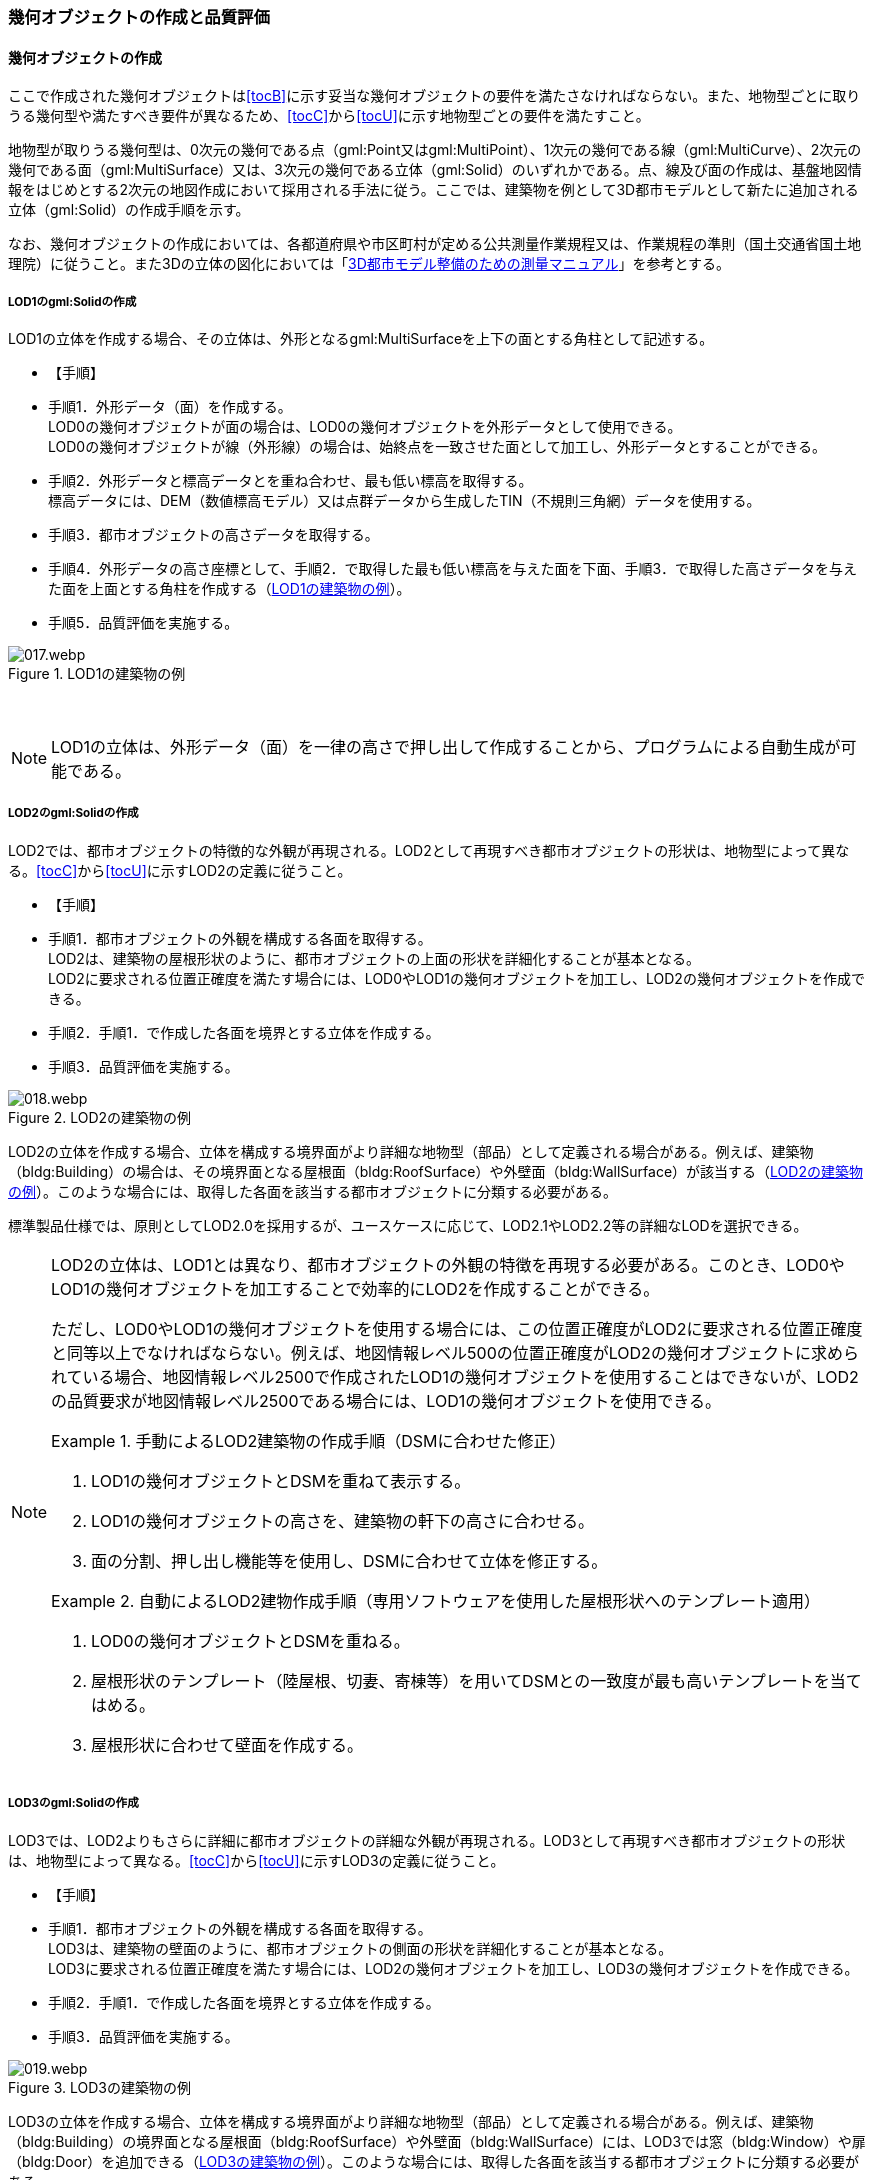 [[toc4_02]]
=== 幾何オブジェクトの作成と品質評価

[[toc4_02_01]]
==== 幾何オブジェクトの作成

ここで作成された幾何オブジェクトは[underline]##<<tocB>>に示す妥当な幾何オブジェクトの要件を満たさなければならない。##また、地物型ごとに取りうる幾何型や満たすべき要件が異なるため、[underline]##<<tocC>>から<<tocU>>に示す地物型ごとの要件を満たす##こと。

地物型が取りうる幾何型は、0次元の幾何である点（gml:Point又はgml:MultiPoint）、1次元の幾何である線（gml:MultiCurve）、2次元の幾何である面（gml:MultiSurface）又は、3次元の幾何である((立体))（gml:Solid）のいずれかである。点、線及び面の作成は、基盤地図情報をはじめとする2次元の地図作成において採用される手法に従う。ここでは、((建築物))を例として((3D都市モデル))として新たに追加される((立体))（gml:Solid）の作成手順を示す。 

なお、幾何オブジェクトの作成においては、各都道府県や市区町村が定める公共測量作業規程又は、作業規程の準則（国土交通省国土地理院）に従うこと。また3Dの((立体))の図化においては「<<plateau_010,3D都市モデル整備のための測量マニュアル>>」を参考とする。

===== ((LOD1))のgml:Solidの作成

LOD1の((立体))を作成する場合、その立体は、外形となるgml:MultiSurfaceを上下の面とする角柱として記述する。

* 【手順】
* 手順1．外形データ（面）を作成する。 +
LOD0の幾何オブジェクトが面の場合は、LOD0の幾何オブジェクトを外形データとして使用できる。 +
LOD0の幾何オブジェクトが線（外形線）の場合は、始終点を一致させた面として加工し、外形データとすることができる。
* 手順2．外形データと標高データとを重ね合わせ、最も低い標高を取得する。 +
標高データには、DEM（数値標高モデル）又は点群データから生成したTIN（不規則三角網）データを使用する。
* 手順3．都市オブジェクトの高さデータを取得する。
* 手順4．外形データの高さ座標として、手順2．で取得した最も低い標高を与えた面を下面、手順3．で取得した高さデータを与えた面を上面とする角柱を作成する（<<fig-4-2>>）。
* 手順5．品質評価を実施する。

[[fig-4-2]]
.LOD1の建築物の例
image::images/017.webp.png[]

　

[NOTE,type="explanation"]
--
LOD1の立体は、外形データ（面）を一律の高さで押し出して作成することから、プログラムによる自動生成が可能である。
--


===== ((LOD2))のgml:Solidの作成

LOD2では、都市オブジェクトの特徴的な外観が再現される。LOD2として再現すべき都市オブジェクトの形状は、地物型によって異なる。<<tocC>>から<<tocU>>に示すLOD2の定義に従うこと。

(((建築物)))(((位置正確度)))(((立体)))

* 【手順】
* 手順1．都市オブジェクトの外観を構成する各面を取得する。 +
LOD2は、建築物の屋根形状のように、都市オブジェクトの上面の形状を詳細化することが基本となる。 +
LOD2に要求される位置正確度を満たす場合には、LOD0やLOD1の幾何オブジェクトを加工し、LOD2の幾何オブジェクトを作成できる。
* 手順2．手順1．で作成した各面を境界とする立体を作成する。
* 手順3．品質評価を実施する。

[[fig-4-3]]
.LOD2の建築物の例
image::images/018.webp.png[]

LOD2の((立体))を作成する場合、立体を構成する境界面がより詳細な地物型（部品）として定義される場合がある。例えば、((建築物))（bldg:Building）の場合は、その境界面となる屋根面（bldg:RoofSurface）や外壁面（bldg:WallSurface）が該当する（<<fig-4-3>>）。このような場合には、取得した各面を該当する都市オブジェクトに分類する必要がある。

標準製品仕様では、原則としてLOD2.0を採用するが、ユースケースに応じて、LOD2.1やLOD2.2等の詳細なLODを選択できる。

[NOTE,type=commentary]
--
LOD2の立体は、LOD1とは異なり、都市オブジェクトの外観の特徴を再現する必要がある。このとき、LOD0やLOD1の幾何オブジェクトを加工することで効率的にLOD2を作成することができる。

ただし、LOD0やLOD1の幾何オブジェクトを使用する場合には、この位置正確度がLOD2に要求される位置正確度と同等以上でなければならない。例えば、地図情報レベル500の位置正確度がLOD2の幾何オブジェクトに求められている場合、地図情報レベル2500で作成されたLOD1の幾何オブジェクトを使用することはできないが、LOD2の品質要求が地図情報レベル2500である場合には、LOD1の幾何オブジェクトを使用できる。

[example]
.手動によるLOD2建築物の作成手順（DSMに合わせた修正）
====

. LOD1の幾何オブジェクトとDSMを重ねて表示する。
. LOD1の幾何オブジェクトの高さを、建築物の軒下の高さに合わせる。
. 面の分割、押し出し機能等を使用し、DSMに合わせて立体を修正する。

====

[example]
.自動によるLOD2建物作成手順（専用ソフトウェアを使用した屋根形状へのテンプレート適用）
====

. LOD0の幾何オブジェクトとDSMを重ねる。
. 屋根形状のテンプレート（陸屋根、切妻、寄棟等）を用いてDSMとの一致度が最も高いテンプレートを当てはめる。
. 屋根形状に合わせて壁面を作成する。

====
--

===== LOD3のgml:Solidの作成

LOD3では、LOD2よりもさらに詳細に都市オブジェクトの詳細な外観が再現される。LOD3として再現すべき都市オブジェクトの形状は、地物型によって異なる。<<tocC>>から<<tocU>>に示すLOD3の定義に従うこと。

(((立体)))(((建築物)))

* 【手順】
* 手順1．都市オブジェクトの外観を構成する各面を取得する。 +
LOD3は、建築物の壁面のように、都市オブジェクトの側面の形状を詳細化することが基本となる。 +
LOD3に要求される位置正確度を満たす場合には、LOD2の幾何オブジェクトを加工し、LOD3の幾何オブジェクトを作成できる。
* 手順2．手順1．で作成した各面を境界とする立体を作成する。
* 手順3．品質評価を実施する。

[[fig-4-4]]
.LOD3の建築物の例
image::images/019.webp.png[]

LOD3の立体を作成する場合、立体を構成する境界面がより詳細な地物型（部品）として定義される場合がある。例えば、((建築物))（bldg:Building）の境界面となる屋根面（bldg:RoofSurface）や外壁面（bldg:WallSurface）には、LOD3では窓（bldg:Window）や扉（bldg:Door）を追加できる（<<fig-4-4>>）。このような場合には、取得した各面を該当する都市オブジェクトに分類する必要がある。

LOD3は、都市オブジェクトの外観を記述する最も詳細なLODである。標準製品仕様では、原則としてLOD3.0を採用するが、ユースケースに応じて、LOD3.1やLOD3.2等の詳細なLODを選択できる。

[NOTE,type=commentary]
--
LOD3は、都市オブジェクトの外観を記述する最も詳細なLODである。LOD3を点群データや画像からの図化により作成する場合、その作業量から作成費用が高額となる恐れがある。そのため、ユースケースに応じて、取得対象やその取得の内容を選択することが必要である。

また、LOD3の都市オブジェクトの作成においては、 +
測量に限らず、BIM（Building Information Modeling）のデータを活用してもよい。 +
BIMデータの活用については、「<<plateau_003>>」を参照するとよい。
--

===== LOD4のgml:Solidの作成

LOD4では、LOD3の詳細な都市オブジェクトの詳細な外観に加えて、都市オブジェクトの内部の形状が再現される。LOD4として再現すべき都市オブジェクトの形状は、地物によって異なる。<<tocC>>から<<tocU>>に示すLOD4の定義に従うこと。

* 【手順】
* 手順1．都市オブジェクトの内部の空間を構成する各面を取得する。
* 手順2．手順1．で作成した各面を境界とする立体を作成する。
* 手順3．品質評価を実施する。

[[fig-4-5]]
.LOD4の建築物の例
image::images/020.webp.png[]

LOD4は、都市オブジェクトの外観に加えて、内部の形状を再現する最も詳細なLODである（<<fig-4-5>>）。標準製品仕様では、原則としてLOD4.0を採用するが、ユースケースに応じて、LOD4.1やLOD4.2等の詳細なLODを選択できる。

LOD4は都市オブジェクトの内部の形状を再現することから、その作成においてはCADやBIMなどの設計データを活用することが基本となる。ただし、測量により取得できる場合には測量により取得してもよい。

[[toc4_02_02]]
==== 作業上の留意事項

幾何オブジェクトの作成時におけるデータ作成負荷を軽減することを目的とする作業上の留意事項を示す。ただし、幾何オブジェクトの作成においては、[underline]##<<tocB>>に示す妥当な幾何オブジェクトの要件##を満たさなければならない。

// (((建築物)))

[requirement]
.LODによる形状の再現性の違いについて
====
[%metadata]
identifier:: /att/quality/1
subject:: 標準作業手順
class:: 留意事項
[statement]
--
LODにより都市オブジェクトの形状の再現性が異なる。建築物、橋梁、トンネル及び都市設備は、LOD1は、外周に一律の高さを与えて上向きに押し出した立体となり、LOD2はLOD1から上部を詳細化し、LOD3では側方を詳細化することが基本となる。 +
そのため、LOD1では、一律の高さで立ち上げることで、実際の形状と乖離する場合がある。下記図は、建物正面玄関に存在する階段の両端にあたる部分が建物外形線として取得されていたため、LOD1による一律の押し出しにより、実際の形状と乖離した例である。

[[fig-4-6]]
.実際の建築物の形状と乖離するLOD1建築物（中央）の例
image::images/021.webp.png[width="500"]

また、LOD1及びLOD2では、他の都市オブジェクトに隠れ、上空から正射影が取得できない場合は作成されない。下記図は複合的な都市設備について、下部に設置された標識がLOD1やLOD2では再現されない例である。

[[fig-4-7]]
.他の都市設備に隠れ、LOD1及びLOD2では取得されない都市設備の例
image::images/022.webp.png[width="300"]

このようなLODごとの再現性の違いを考慮し、データ作成対象とするLODを決定する必要がある。
--
====

// (((標準製品仕様書)))

[requirement]
.都市オブジェクトの区切り
====
[%metadata]
identifier:: /att/quality/2
subject:: 標準作業手順
class:: 留意事項
[statement]
--
都市オブジェクトは、地物の外形（LOD0、LOD1、LOD2及びLOD3）とこれに加えて地物の内形（LOD手順4．を示す境界により区切ることが基本となる。ただし、道路や地形のように、連続して存在する地物は、外形や内形を示す境界以外の場所で区切る。都市オブジェクトを区切る場所は、地物型ごとに標準製品仕様書に示されている。<<tab-4-2>>に、地物型ごとに定義された、都市オブジェクトを区切る場所を一覧で示す。
--
====

(((都市計画決定情報)))
[[tab-4-2]]
[cols="3a,7a"]
.都市オブジェクトの区切り
|===
h| 地物型 h| 都市オブジェクトの区切り
| 建築物 | ―
| 交通（道路） | 交差部（四差路、多差路及び三差路）、道路構造の変化点、位置正確度や取得方法の変化点で区切る。
| 交通（鉄道） | 路線、軌道の分合流、市区町村界、位置正確度や取得方法の変化点で区切る。
| 交通（徒歩道） | 交差部、道路構造の変化点、位置正確度や取得方法の変化点で区切る。
| 交通（広場） | 位置正確度や取得方法の変化点で区切る。
| 交通（航路） | 航路が交差する部分で区切る。
| 土地利用 | ―
| 災害リスク | 災害リスク（浸水）はメッシュの境界で区切る。
| 都市計画決定情報 | 都市計画区域、準都市計画区域及び区域区分は区域の境界に加えて市区町村界により区切る。
| 橋梁 | 高架橋のように延長の長い橋梁は、管理区間及び上部工の境界（伸縮装置の設置部）で区切ることができる。
| トンネル | 高速道路等に存在する延長の長いトンネルは、管理区間及び覆工スパンの境界で区切ることができる。
| その他の構造物 | 堤防のように延長が長く、構造上の切れ目なく続く場合は、管理区間及び市区町村界で区切ることができる。
| 都市設備 | ―
| 地下埋設物 | ―
| 地下街 | ―
| 植生 | ―
| 地形 | メッシュの境界で区切る。
| 水部 | メッシュの境界で区切る。
| 区域 | ―

|===

[requirement]
.LOD毎の幾何品質情報の記録
====
[%metadata]
identifier:: /att/quality/3
subject:: 標準作業手順
class:: 留意事項
[statement]
--
幾何オブジェクトに関する品質情報を、LOD毎に記録する。

全ての都市オブジェクトは、データの品質に関する情報を記録するデータ品質属性（uro:DataQualityAttribute）を作成しなければならない。このデータ品質属性は、幾何オブジェクトに関する品質として以下の属性をもつ。

* LOD別の原典資料の種類
* LOD別のアピアランスに使用した画像の種類
* LOD1の立ち上げに使用した高さ（LOD1の幾何オブジェクトを一律の高さで押し出した立体として表現する場合）
* LODの詳細な区分（LOD2.0やLOD2.1のように、LODを細分する場合）

幾何オブジェクトを作成する場合は、都市オブジェクトごとに、これらの情報を記録すること。
--
====

[[toc4_02_03]]
==== 実施すべき品質評価

「幾何オブジェクトの作成」では、主として位置正確度や図形の論理的な正しさに関する品質評価を行う。また、幾何オブジェクトを作成する際に、地物型を区分することが多いため、完全性（地物の漏れ、過剰）や主題正確度（分類の正しさ）について品質評価を行う。

幾何オブジェクトを作成する際、作成済みの幾何オブジェクトを加工して新たな幾何オブジェクトを作成する場合がある。例えば、LOD1の幾何オブジェクトを作成するためにLOD0の幾何オブジェクトを使用したり、LOD2の幾何オブジェクトを作成するためにLOD1の幾何オブジェクトを使用したりすることが該当する。これは、新たに作成しようとする幾何オブジェクトに要求される位置正確度が、作成済みの幾何オブジェクトの位置正確度と同じ又は低い場合にのみ適用可能な手法である。

既に作成済みの幾何オブジェクトを、座標の編集をすることなくそのまま使用した場合には、当該幾何オブジェクトについては、位置正確度の品質評価が実施済みであるとして、位置正確度の品質評価を行わなくてもよい。例えば、LOD3の((建築物))を作成する際に、LOD2として作成済みの建築物の幾何オブジェクトを利用し、この座標を編集することなく、開口部の幾何オブジェクトのみを追加することが想定される。LOD2の幾何オブジェクトが既に品質評価を実施されている場合には、この幾何オブジェクトに対してはLOD3としての位置正確度の品質評価を行う必要はなく、新規に追加した開口部のみを品質評価の対象とすればよい。ただし、LOD2の幾何オブジェクトを構成する境界面を編集して軒裏の表現が必要となるLOD3の幾何オブジェクトを新たに作成した場合（例：1m以上の軒裏をもつ建築物のLOD3.1を、LOD2を使用して作成する場合）には、LOD3に求められる位置正確度の品質評価を行うこと。


.LOD2の境界面を編集してLOD3.1を作成するイメージ
image::images/023.webp.png[width="600"]

「幾何オブジェクトの作成」において実施すべき品質評価を以下に示す。品質要素ごとに分類された各番号は、((標準製品仕様書))に定義する品質要求及び評価手順の識別子である。

* 完全性：C02,C03,C07,C08,C-bldg-01,C-bldg-02,C-bldg-03,C-bldg-04
* 論理一貫性：L07,L08,L09,L11,L12,L13,L14,L15,L16,L17,L18,L-bldg-01,L-bldg-02,L-bldg-03,L-bldg-07,L-bldg-08,L-bldg-09,L-bldg-10,L-bldg-11,L-bldg-12,L-bldg-13,L-frn-01,L-frn-02,L-tran-01,L-tran-02,L-tran-03,
* 位置正確度：P01,P02,P03,P04,P05,P06,P07,P08,P-dem-01
* 主題正確度：T-bldg-01,T-bldg-2

なお、((拡張製品仕様書))において、地物型等の追加を行ったり、((標準製品仕様書))に定める品質要求に追加又は変更を行ったりした場合には、それに対応する品質評価を行う必要がある。幾何オブジェクトを作成した段階で実施することが効率的な品質要求を以下に示す。

* 完全性（地物の過不足）
* 論理一貫性（幾何オブジェクトの論理的な正しさ）
* 位置正確度
* 主題正確度（地物の区分）

